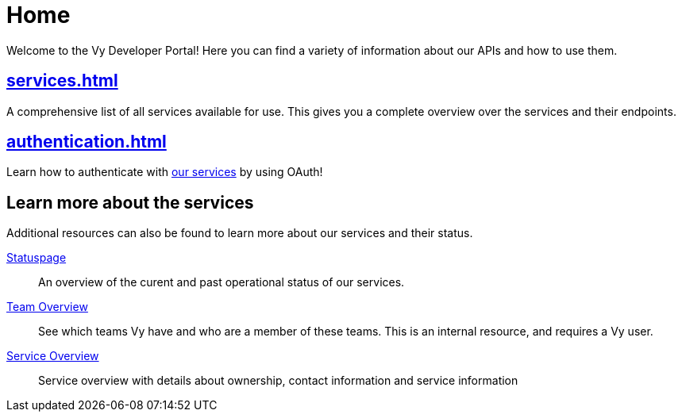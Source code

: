 = Home

Welcome to the Vy Developer Portal!
Here you can find a variety of information about our APIs and how to use them.

[.panel]
== xref:services.adoc[]

A comprehensive list of all services available for use.
This gives you a complete overview over the services and their endpoints.

[.panel]
== xref:authentication.adoc[]

Learn how to authenticate with xref:services.adoc[our services] by using OAuth!

== Learn more about the services

Additional resources can also be found to learn more about our services and their status.

[.grid]
link:https://vy.statuspage.io/[Statuspage]::
An overview of the curent and past operational status of our services.

link:https://vygruppen.atlassian.net/wiki/spaces/VyDev/pages/3636174855/Organisering+av+utvikling[Team Overview]::
See which teams Vy have and who are a member of these teams.
This is an internal resource, and requires a Vy user.

link:https://vygruppen.atlassian.net/wiki/spaces/INFRA/pages/6379864114/Service+Overview[Service Overview]::
Service overview with details about ownership, contact information and service information
